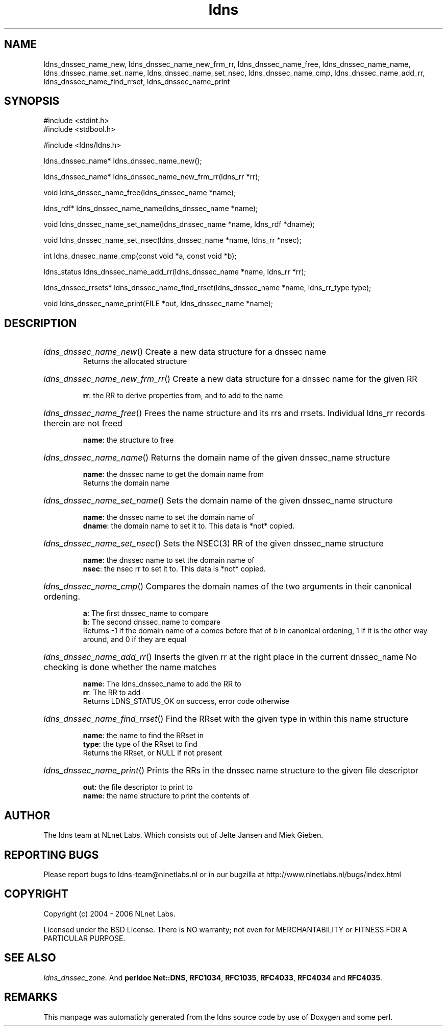 .TH ldns 3 "30 May 2006"
.SH NAME
ldns_dnssec_name_new, ldns_dnssec_name_new_frm_rr, ldns_dnssec_name_free, ldns_dnssec_name_name, ldns_dnssec_name_set_name, ldns_dnssec_name_set_nsec, ldns_dnssec_name_cmp, ldns_dnssec_name_add_rr, ldns_dnssec_name_find_rrset, ldns_dnssec_name_print

.SH SYNOPSIS
#include <stdint.h>
.br
#include <stdbool.h>
.br
.PP
#include <ldns/ldns.h>
.PP
ldns_dnssec_name* ldns_dnssec_name_new();
.PP
ldns_dnssec_name* ldns_dnssec_name_new_frm_rr(ldns_rr *rr);
.PP
void ldns_dnssec_name_free(ldns_dnssec_name *name);
.PP
ldns_rdf* ldns_dnssec_name_name(ldns_dnssec_name *name);
.PP
void ldns_dnssec_name_set_name(ldns_dnssec_name *name, ldns_rdf *dname);
.PP
void ldns_dnssec_name_set_nsec(ldns_dnssec_name *name, ldns_rr *nsec);
.PP
int ldns_dnssec_name_cmp(const void *a, const void *b);
.PP
ldns_status ldns_dnssec_name_add_rr(ldns_dnssec_name *name, ldns_rr *rr);
.PP
ldns_dnssec_rrsets* ldns_dnssec_name_find_rrset(ldns_dnssec_name *name, ldns_rr_type type);
.PP
void ldns_dnssec_name_print(FILE *out, ldns_dnssec_name *name);
.PP

.SH DESCRIPTION
.HP
\fIldns_dnssec_name_new\fR()
Create a new data structure for a dnssec name
\.br
Returns the allocated structure
.PP
.HP
\fIldns_dnssec_name_new_frm_rr\fR()
Create a new data structure for a dnssec name for the given \%RR

\.br
\fBrr\fR: the \%RR to derive properties from, and to add to the name
.PP
.HP
\fIldns_dnssec_name_free\fR()
Frees the name structure and its rrs and rrsets.
Individual ldns_rr records therein are not freed

\.br
\fBname\fR: the structure to free
.PP
.HP
\fIldns_dnssec_name_name\fR()
Returns the domain name of the given dnssec_name structure

\.br
\fBname\fR: the dnssec name to get the domain name from
\.br
Returns the domain name
.PP
.HP
\fIldns_dnssec_name_set_name\fR()
Sets the domain name of the given dnssec_name structure

\.br
\fBname\fR: the dnssec name to set the domain name of
\.br
\fBdname\fR: the domain name to set it to. This data is *not* copied.
.PP
.HP
\fIldns_dnssec_name_set_nsec\fR()
Sets the \%NSEC(3) \%RR of the given dnssec_name structure

\.br
\fBname\fR: the dnssec name to set the domain name of
\.br
\fBnsec\fR: the nsec rr to set it to. This data is *not* copied.
.PP
.HP
\fIldns_dnssec_name_cmp\fR()
Compares the domain names of the two arguments in their
canonical ordening.

\.br
\fBa\fR: The first dnssec_name to compare
\.br
\fBb\fR: The second dnssec_name to compare
\.br
Returns -1 if the domain name of a comes before that of b in canonical
ordening, 1 if it is the other way around, and 0 if they are
equal
.PP
.HP
\fIldns_dnssec_name_add_rr\fR()
Inserts the given rr at the right place in the current dnssec_name
No checking is done whether the name matches

\.br
\fBname\fR: The ldns_dnssec_name to add the \%RR to
\.br
\fBrr\fR: The \%RR to add
\.br
Returns \%LDNS_STATUS_OK on success, error code otherwise
.PP
.HP
\fIldns_dnssec_name_find_rrset\fR()
Find the RRset with the given type in within this name structure

\.br
\fBname\fR: the name to find the RRset in
\.br
\fBtype\fR: the type of the RRset to find
\.br
Returns the RRset, or \%NULL if not present
.PP
.HP
\fIldns_dnssec_name_print\fR()
Prints the RRs in the  dnssec name structure to the given
file descriptor

\.br
\fBout\fR: the file descriptor to print to
\.br
\fBname\fR: the name structure to print the contents of
.PP
.SH AUTHOR
The ldns team at NLnet Labs. Which consists out of
Jelte Jansen and Miek Gieben.

.SH REPORTING BUGS
Please report bugs to ldns-team@nlnetlabs.nl or in 
our bugzilla at
http://www.nlnetlabs.nl/bugs/index.html

.SH COPYRIGHT
Copyright (c) 2004 - 2006 NLnet Labs.
.PP
Licensed under the BSD License. There is NO warranty; not even for
MERCHANTABILITY or
FITNESS FOR A PARTICULAR PURPOSE.

.SH SEE ALSO
\fIldns_dnssec_zone\fR.
And \fBperldoc Net::DNS\fR, \fBRFC1034\fR,
\fBRFC1035\fR, \fBRFC4033\fR, \fBRFC4034\fR  and \fBRFC4035\fR.
.SH REMARKS
This manpage was automaticly generated from the ldns source code by
use of Doxygen and some perl.

